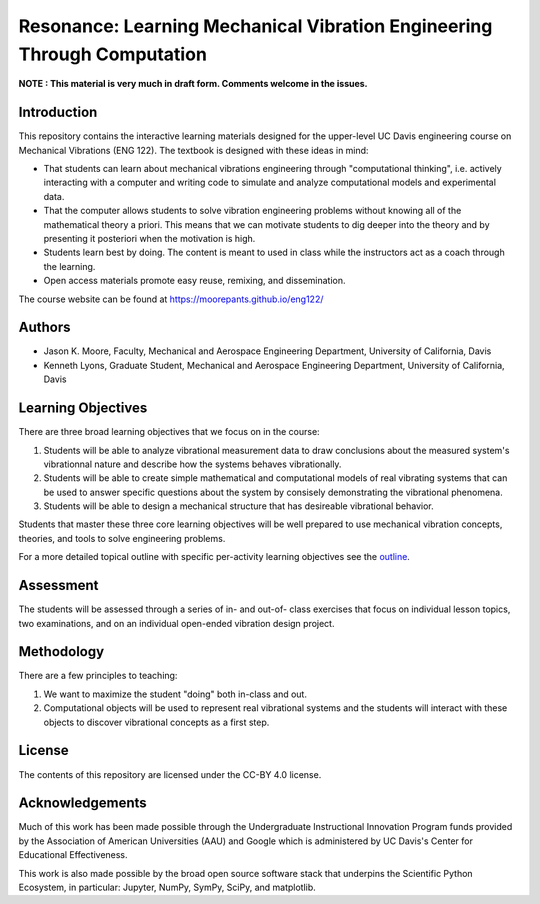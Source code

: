 ========================================================================
Resonance: Learning Mechanical Vibration Engineering Through Computation
========================================================================

**NOTE : This material is very much in draft form. Comments welcome in the
issues.**

Introduction
============

This repository contains the interactive learning materials designed for the
upper-level UC Davis engineering course on Mechanical Vibrations (ENG 122). The
textbook is designed with these ideas in mind:

- That students can learn about mechanical vibrations engineering through
  "computational thinking", i.e. actively interacting with a computer and
  writing code to simulate and analyze computational models and experimental
  data.
- That the computer allows students to solve vibration engineering problems
  without knowing all of the mathematical theory a priori. This means that we
  can motivate students to dig deeper into the theory and by presenting it
  posteriori when the motivation is high.
- Students learn best by doing. The content is meant to used in class while the
  instructors act as a coach through the learning.
- Open access materials promote easy reuse, remixing, and dissemination.

The course website can be found at https://moorepants.github.io/eng122/

Authors
=======

- Jason K. Moore, Faculty, Mechanical and Aerospace Engineering Department,
  University of California, Davis
- Kenneth Lyons, Graduate Student, Mechanical and Aerospace Engineering
  Department, University of California, Davis

Learning Objectives
===================

There are three broad learning objectives that we focus on in the course:

1. Students will be able to analyze vibrational measurement data to draw
   conclusions about the measured system's vibrationnal nature and describe how
   the systems behaves vibrationally.
2. Students will be able to create simple mathematical and computational models
   of real vibrating systems that can be used to answer specific questions
   about the system by consisely demonstrating the vibrational phenomena.
3. Students will be able to design a mechanical structure that has desireable
   vibrational behavior.

Students that master these three core learning objectives will be well prepared
to use mechanical vibration concepts, theories, and tools to solve engineering
problems.

For a more detailed topical outline with specific per-activity learning
objectives see the `outline <outline.rst>`_.

Assessment
==========

The students will be assessed through a series of in- and out-of- class
exercises that focus on individual lesson topics, two examinations, and on an
individual open-ended vibration design project.

Methodology
===========

There are a few principles to teaching:

1. We want to maximize the student "doing" both in-class and out.
2. Computational objects will be used to represent real vibrational systems and
   the students will interact with these objects to discover vibrational
   concepts as a first step.

License
=======

The contents of this repository are licensed under the CC-BY 4.0 license.

Acknowledgements
================

Much of this work has been made possible through the Undergraduate
Instructional Innovation Program funds provided by the Association of American
Universities (AAU) and Google which is administered by UC Davis's Center for
Educational Effectiveness.

This work is also made possible by the broad open source software stack that
underpins the Scientific Python Ecosystem, in particular: Jupyter, NumPy,
SymPy, SciPy, and matplotlib.
